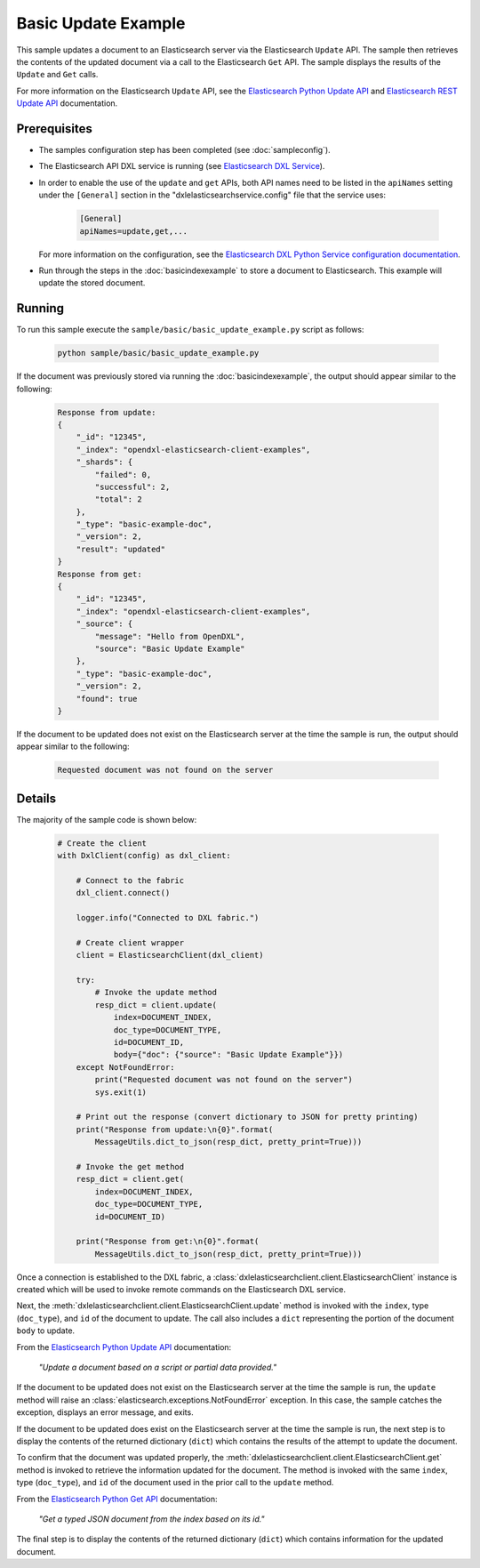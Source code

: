 Basic Update Example
====================

This sample updates a document to an Elasticsearch server via the Elasticsearch
``Update`` API. The sample then retrieves the contents of the updated document
via a call to the Elasticsearch ``Get`` API. The sample displays the results of
the ``Update`` and ``Get`` calls.

For more information on the Elasticsearch ``Update`` API, see the
`Elasticsearch Python Update API <https://elasticsearch-py.readthedocs.io/en/master/api.html#elasticsearch.Elasticsearch.update>`__
and `Elasticsearch REST Update API <https://www.elastic.co/guide/en/elasticsearch/reference/current/docs-update.html>`__
documentation.

Prerequisites
*************

* The samples configuration step has been completed (see :doc:`sampleconfig`).
* The Elasticsearch API DXL service is running (see
  `Elasticsearch DXL Service <https://github.com/opendxl/opendxl-elasticsearch-service-python>`__).
* In order to enable the use of the ``update`` and ``get`` APIs, both API names
  need to be listed in the ``apiNames`` setting under the ``[General]`` section
  in the "dxlelasticsearchservice.config" file that the service uses:

    .. code-block:: ini

        [General]
        apiNames=update,get,...

  For more information on the configuration, see the
  `Elasticsearch DXL Python Service configuration documentation <https://opendxl.github.io/opendxl-elasticsearch-service-python/pydoc/configuration.html#elasticsearch-dxl-python-service-dxlelasticsearchservice-config>`__.
* Run through the steps in the :doc:`basicindexexample`
  to store a document to Elasticsearch. This example will update the stored
  document.

Running
*******

To run this sample execute the ``sample/basic/basic_update_example.py`` script
as follows:

    .. code-block:: shell

        python sample/basic/basic_update_example.py

If the document was previously stored via running the :doc:`basicindexexample`,
the output should appear similar to the following:

    .. code-block:: shell

        Response from update:
        {
            "_id": "12345",
            "_index": "opendxl-elasticsearch-client-examples",
            "_shards": {
                "failed": 0,
                "successful": 2,
                "total": 2
            },
            "_type": "basic-example-doc",
            "_version": 2,
            "result": "updated"
        }
        Response from get:
        {
            "_id": "12345",
            "_index": "opendxl-elasticsearch-client-examples",
            "_source": {
                "message": "Hello from OpenDXL",
                "source": "Basic Update Example"
            },
            "_type": "basic-example-doc",
            "_version": 2,
            "found": true
        }

If the document to be updated does not exist on the Elasticsearch server at the
time the sample is run, the output should appear similar to the following:

    .. code-block:: shell

        Requested document was not found on the server

Details
*******

The majority of the sample code is shown below:

    .. code-block:: python

        # Create the client
        with DxlClient(config) as dxl_client:

            # Connect to the fabric
            dxl_client.connect()

            logger.info("Connected to DXL fabric.")

            # Create client wrapper
            client = ElasticsearchClient(dxl_client)

            try:
                # Invoke the update method
                resp_dict = client.update(
                    index=DOCUMENT_INDEX,
                    doc_type=DOCUMENT_TYPE,
                    id=DOCUMENT_ID,
                    body={"doc": {"source": "Basic Update Example"}})
            except NotFoundError:
                print("Requested document was not found on the server")
                sys.exit(1)

            # Print out the response (convert dictionary to JSON for pretty printing)
            print("Response from update:\n{0}".format(
                MessageUtils.dict_to_json(resp_dict, pretty_print=True)))

            # Invoke the get method
            resp_dict = client.get(
                index=DOCUMENT_INDEX,
                doc_type=DOCUMENT_TYPE,
                id=DOCUMENT_ID)

            print("Response from get:\n{0}".format(
                MessageUtils.dict_to_json(resp_dict, pretty_print=True)))


Once a connection is established to the DXL fabric, a
:class:`dxlelasticsearchclient.client.ElasticsearchClient` instance is created
which will be used to invoke remote commands on the Elasticsearch DXL service.

Next, the :meth:`dxlelasticsearchclient.client.ElasticsearchClient.update`
method is invoked with the ``index``, type (``doc_type``), and ``id`` of the
document to update. The call also includes a ``dict`` representing the portion
of the document ``body`` to update.

From the
`Elasticsearch Python Update API <https://elasticsearch-py.readthedocs.io/en/master/api.html#elasticsearch.Elasticsearch.update>`_
documentation:

     `"Update a document based on a script or partial data provided."`

If the document to be updated does not exist on the Elasticsearch server at the
time the sample is run, the ``update`` method will raise an
:class:`elasticsearch.exceptions.NotFoundError` exception. In this case, the
sample catches the exception, displays an error message, and exits.

If the document to be updated does exist on the Elasticsearch server at the
time the sample is run, the next step is to display the contents of the
returned dictionary (``dict``) which contains the results of the attempt to
update the document.

To confirm that the document was updated properly, the
:meth:`dxlelasticsearchclient.client.ElasticsearchClient.get` method is invoked
to retrieve the information updated for the document. The method is invoked with
the same ``index``, type (``doc_type``), and ``id`` of the document used in the
prior call to the ``update`` method.

From the
`Elasticsearch Python Get API <https://elasticsearch-py.readthedocs.io/en/master/api.html#elasticsearch.Elasticsearch.get>`_
documentation:

    `"Get a typed JSON document from the index based on its id."`

The final step is to display the contents of the returned dictionary (``dict``)
which contains information for the updated document.
